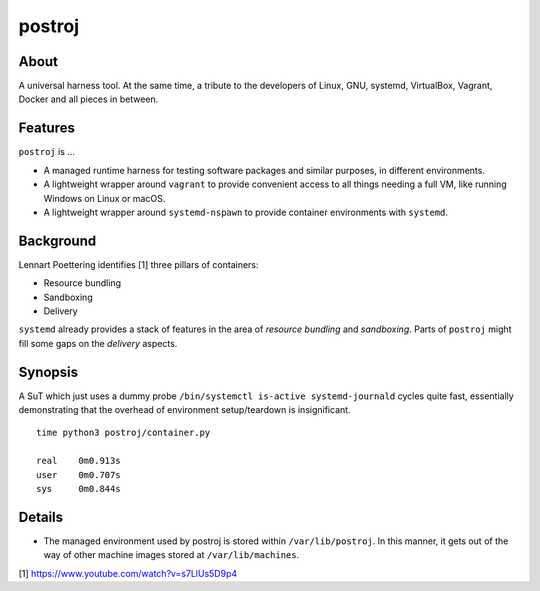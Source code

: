 #######
postroj
#######



*****
About
*****

A universal harness tool. At the same time, a tribute to the developers of
Linux, GNU, systemd, VirtualBox, Vagrant, Docker and all pieces in between.


********
Features
********
``postroj`` is ...

- A managed runtime harness for testing software packages and similar purposes,
  in different environments.

- A lightweight wrapper around ``vagrant`` to provide convenient access to all
  things needing a full VM, like running Windows on Linux or macOS.

- A lightweight wrapper around ``systemd-nspawn`` to provide container
  environments with ``systemd``.



**********
Background
**********

Lennart Poettering identifies [1] three pillars of containers:

- Resource bundling
- Sandboxing
- Delivery

``systemd`` already provides a stack of features in the area of *resource
bundling* and *sandboxing*. Parts of ``postroj`` might fill some gaps on the
*delivery* aspects.



********
Synopsis
********

A SuT which just uses a dummy probe ``/bin/systemctl is-active systemd-journald``
cycles quite fast, essentially demonstrating that the overhead of environment
setup/teardown is insignificant.

::

    time python3 postroj/container.py

    real    0m0.913s
    user    0m0.707s
    sys     0m0.844s



*******
Details
*******

- The managed environment used by postroj is stored within ``/var/lib/postroj``.
  In this manner, it gets out of the way of other machine images stored at
  ``/var/lib/machines``.




[1] https://www.youtube.com/watch?v=s7LlUs5D9p4
